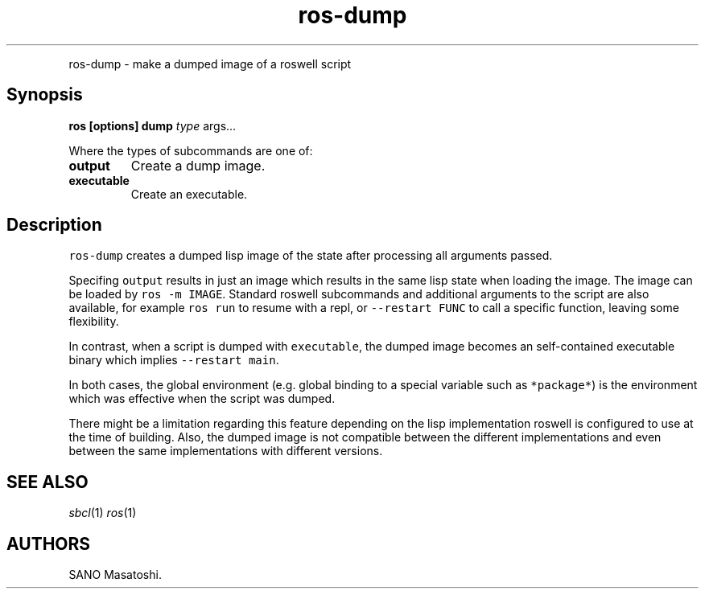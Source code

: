 .TH "ros-dump" "1" "" "" ""
.nh \" Turn off hyphenation by default.
.PP
ros\-dump \- make a dumped image of a roswell script
.SH Synopsis
.PP
\f[B]ros [options] dump\f[] \f[I]type\f[] args...
.PP
Where the types of subcommands are one of:
.TP
.B output
Create a dump image.
.RS
.RE
.TP
.B executable
Create an executable.
.RS
.RE
.SH Description
.PP
\f[C]ros\-dump\f[] creates a dumped lisp image of the state after
processing all arguments passed.
.PP
Specifing \f[C]output\f[] results in just an image which results in the
same lisp state when loading the image.
The image can be loaded by \f[C]ros\ \-m\ IMAGE\f[].
Standard roswell subcommands and additional arguments to the script are
also available, for example \f[C]ros\ run\f[] to resume with a repl, or
\f[C]\-\-restart\ FUNC\f[] to call a specific function, leaving some
flexibility.
.PP
In contrast, when a script is dumped with \f[C]executable\f[], the
dumped image becomes an self\-contained executable binary which implies
\f[C]\-\-restart\ main\f[].
.PP
In both cases, the global environment (e.g.
global binding to a special variable such as \f[C]*package*\f[]) is the
environment which was effective when the script was dumped.
.PP
There might be a limitation regarding this feature depending on the lisp
implementation roswell is configured to use at the time of building.
Also, the dumped image is not compatible between the different
implementations and even between the same implementations with different
versions.
.SH SEE ALSO
.PP
\f[I]sbcl\f[](1) \f[I]ros\f[](1)
.SH AUTHORS
SANO Masatoshi.
